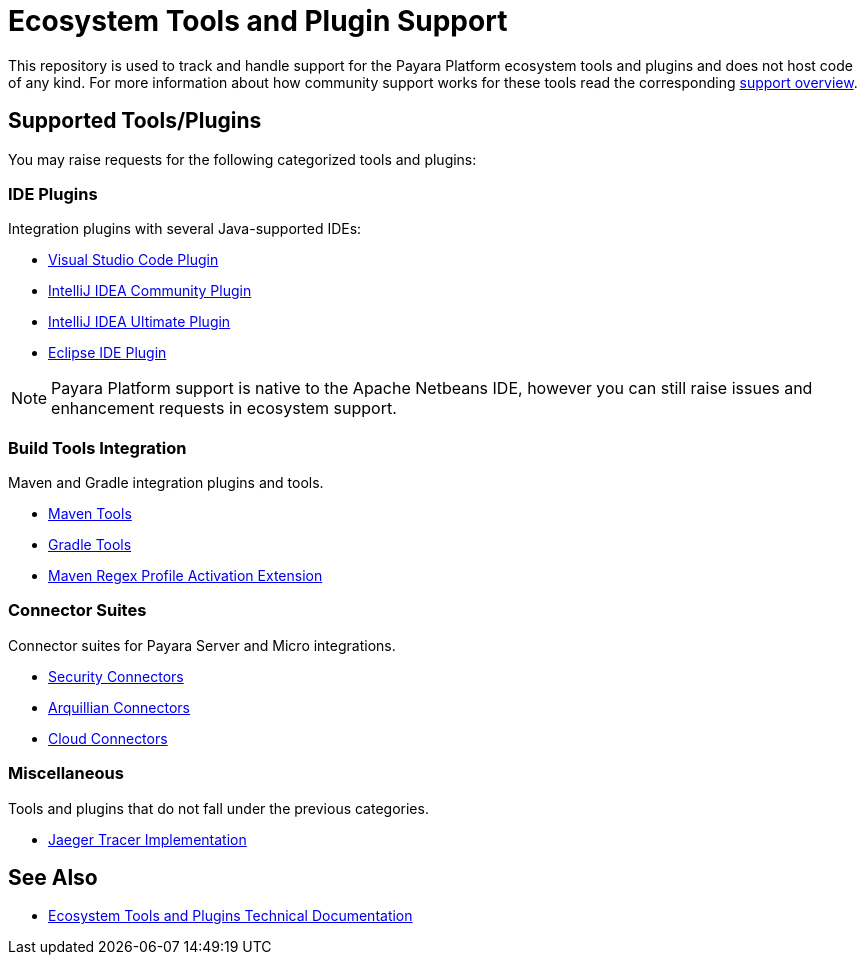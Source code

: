 [[ecosystem-support]]
= Ecosystem Tools and Plugin Support

This repository is used to track and handle support for the Payara Platform ecosystem tools and plugins and does not host code of any kind.
For more information about how community support works for these tools read the corresponding link:SUPPORT.adoc[support overview].

[[supported-tools]]
== Supported Tools/Plugins

You may raise requests for the following categorized tools and plugins:

[[ide-plugins]]
=== IDE Plugins

Integration plugins with several Java-supported IDEs:

* https://github.com/payara/ecosystem-vscode-plugin[Visual Studio Code Plugin]
* https://github.com/payara/ecosystem-intellij-community-plugin[IntelliJ IDEA Community Plugin]
* https://plugins.jetbrains.com/plugin/15114-payara-platform-tools[IntelliJ IDEA Ultimate Plugin]
* https://github.com/payara/ecosystem-eclipse-plugin[Eclipse IDE Plugin]

NOTE: Payara Platform support is native to the Apache Netbeans IDE, however you can still raise issues and enhancement requests in ecosystem support.

[[build-tools]]
=== Build Tools Integration

Maven and Gradle integration plugins and tools.

* https://github.com/payara/ecosystem-maven[Maven Tools]
* https://github.com/payara/ecosystem-gradle[Gradle Tools]
* https://github.com/payara/ecosystem-maven-regex-profile-activation-extension[Maven Regex Profile Activation Extension]

[[connector-suites]]
=== Connector Suites

Connector suites for Payara Server and Micro integrations.

* https://github.com/payara/ecosystem-security-connectors[Security Connectors]
* https://github.com/payara/ecosystem-arquillian-connectors[Arquillian Connectors]
* https://github.com/payara/Cloud-Connectors[Cloud Connectors]

[[misc]]
=== Miscellaneous

Tools and plugins that do not fall under the previous categories.

* https://github.com/payara/ecosystem-jaeger-tracing[Jaeger Tracer Implementation]

[[see-also]]
== See Also
* https://docs.payara.fish/community/docs/Technical%20Documentation/Ecosystem/Overview.html[Ecosystem Tools and Plugins Technical Documentation]
